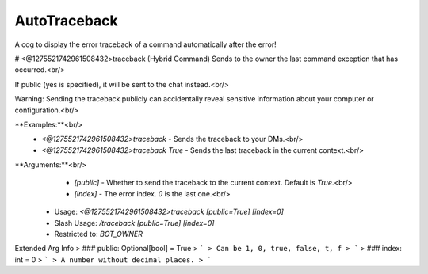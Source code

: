 AutoTraceback
=============

A cog to display the error traceback of a command automatically after the error!

# <@1275521742961508432>traceback (Hybrid Command)
Sends to the owner the last command exception that has occurred.<br/>

If public (yes is specified), it will be sent to the chat instead.<br/>

Warning: Sending the traceback publicly can accidentally reveal sensitive information about your computer or configuration.<br/>

**Examples:**<br/>
    - `<@1275521742961508432>traceback` - Sends the traceback to your DMs.<br/>
    - `<@1275521742961508432>traceback True` - Sends the last traceback in the current context.<br/>

**Arguments:**<br/>
    - `[public]` - Whether to send the traceback to the current context. Default is `True`.<br/>
    - `[index]`  - The error index. `0` is the last one.<br/>
 - Usage: `<@1275521742961508432>traceback [public=True] [index=0]`
 - Slash Usage: `/traceback [public=True] [index=0]`
 - Restricted to: `BOT_OWNER`
Extended Arg Info
> ### public: Optional[bool] = True
> ```
> Can be 1, 0, true, false, t, f
> ```
> ### index: int = 0
> ```
> A number without decimal places.
> ```


